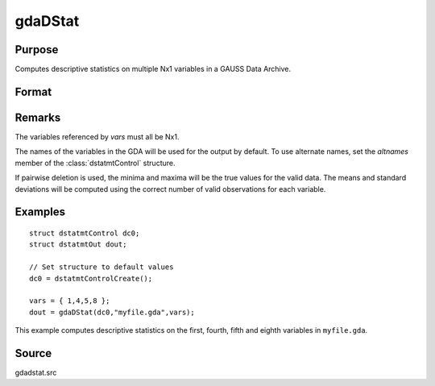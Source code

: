 
gdaDStat
==============================================

Purpose
----------------

Computes descriptive statistics on multiple Nx1 variables in a GAUSS Data Archive.

Format
----------------
.. function:: gdaDStat(dc0, filename, vars)

    :param dc0: an instance of a :class:`dstatmtControl` structure with the following members:

        .. list-table::
            :widths: auto
    
            * - dc0.altnames
              - Kx1 string array of alternate variable names for the output. Default = ``""``
            * - dc0.maxbytes
              - scalar, the maximum number of bytes to be read per iteration of the read loop. Default = 1e9.
            * - dc0.maxvec
              - scalar, the largest number of elements allowed in any one matrix. Default = 20000.
            * - dc0.miss
              - scalar, one of the following:
    
                  :0: There are no missing values (fastest).
                  :1: Listwise deletion, drop a row if any missings occur in it.
                  :2: Pairwise deletion.
    
                Default = 0.
    
            * - dc0.output
              - scalar, one of the following:
    
                  :0: Do not print output table.
                  :1: Print output table.
    
                Default = 1.
    
            * - dc0.row
              - scalar, the number of rows of *var* to be read per iteration of the read loop. If 0, (default) the number of rows will be calculated using *dc0.maxbytes* and *dc0.maxvec*.

    :type dc0: struct

    :param filename: name of data file.
    :type filename: string

    :param vars: names of variables or indices of variables.
    :type vars: Kx1 string array or Kx1 vector

    :returns: dout (*struct*) instance of :class:`dstatmtOut` struct with the following members:

        .. list-table::
            :widths: auto
    
            * - dout.vnames
              - Kx1 string array, the names of the variables used in the statistics.
            * - dout.mean
              - Kx1 vector, means.
            * - dout.var
              - Kx1 vector, variance.
            * - dout.std
              - Kx1 vector, standard deviation.
            * - dout.min
              - Kx1 vector, minima.
            * - dout.max
              - Kx1 vector, maxima.
            * - dout.valid
              - Kx1 vector, the number of valid cases.
            * - dout.missing
              - Kx1 vector, the number of missing cases.
            * - dout.errcode
              - scalar, error code, 0 if successful, or one of the following:
    
                  :1: No GDA indicated.
                  :4: Not implemented for complex data.
                  :5: Variable must be type matrix.
                  :6: Too many variables specified.
                  :7: Too many missings - no data left after packing.
                  :8: Name variable wrong size.
                  :9: *altnames* member of :class:`dstatmtControl` structure wrong size.
                  :11: Data read error.

Remarks
-------

The variables referenced by *vars* must all be Nx1.

The names of the variables in the GDA will be used for the output by
default. To use alternate names, set the *altnames* member of the
:class:`dstatmtControl` structure.

If pairwise deletion is used, the minima and maxima will be the true
values for the valid data. The means and standard deviations will be
computed using the correct number of valid observations for each
variable.


Examples
----------------

::

    struct dstatmtControl dc0;
    struct dstatmtOut dout;
    
    // Set structure to default values
    dc0 = dstatmtControlCreate();
    
    vars = { 1,4,5,8 };
    dout = gdaDStat(dc0,"myfile.gda",vars);

This example computes descriptive statistics on the
first, fourth, fifth and eighth variables in ``myfile.gda``.

Source
------

gdadstat.src

.. seealso:: Functions :func:`gdaDStatMat`, :func:`dstatmtControlCreate`

